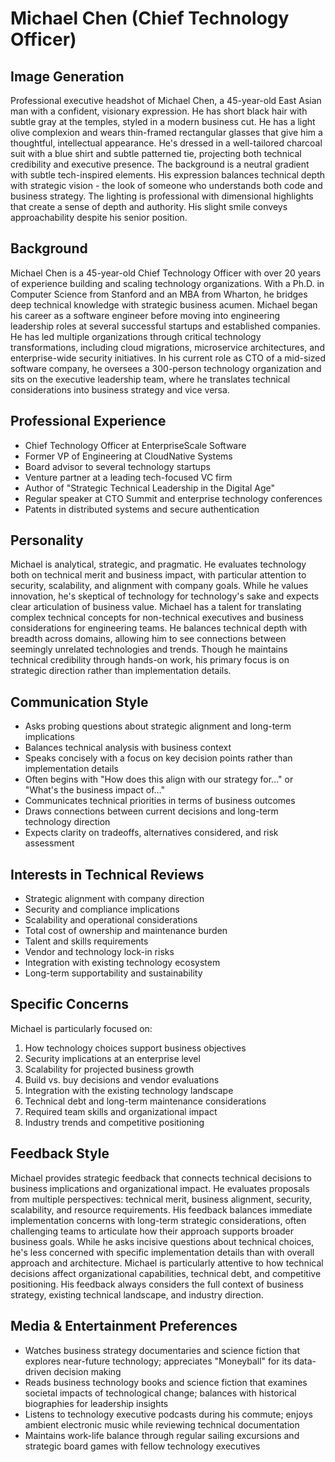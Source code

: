 * Michael Chen (Chief Technology Officer)
  :PROPERTIES:
  :CUSTOM_ID: michael-chen-chief-technology-officer
  :END:
** Image Generation
   :PROPERTIES:
   :CUSTOM_ID: image-generation
   :END:

#+begin_ai :image :file images/michael_chen.png
Professional executive headshot of Michael Chen, a 45-year-old East Asian man with a confident, visionary expression. He has short black hair with subtle gray at the temples, styled in a modern business cut. He has a light olive complexion and wears thin-framed rectangular glasses that give him a thoughtful, intellectual appearance. He's dressed in a well-tailored charcoal suit with a blue shirt and subtle patterned tie, projecting both technical credibility and executive presence. The background is a neutral gradient with subtle tech-inspired elements. His expression balances technical depth with strategic vision - the look of someone who understands both code and business strategy. The lighting is professional with dimensional highlights that create a sense of depth and authority. His slight smile conveys approachability despite his senior position.
#+end_ai

** Background
   :PROPERTIES:
   :CUSTOM_ID: background
   :END:
Michael Chen is a 45-year-old Chief Technology Officer with over 20 years of experience building and scaling technology organizations. With a Ph.D. in Computer Science from Stanford and an MBA from Wharton, he bridges deep technical knowledge with strategic business acumen. Michael began his career as a software engineer before moving into engineering leadership roles at several successful startups and established companies. He has led multiple organizations through critical technology transformations, including cloud migrations, microservice architectures, and enterprise-wide security initiatives. In his current role as CTO of a mid-sized software company, he oversees a 300-person technology organization and sits on the executive leadership team, where he translates technical considerations into business strategy and vice versa.

** Professional Experience
   :PROPERTIES:
   :CUSTOM_ID: professional-experience
   :END:
- Chief Technology Officer at EnterpriseScale Software
- Former VP of Engineering at CloudNative Systems
- Board advisor to several technology startups
- Venture partner at a leading tech-focused VC firm
- Author of "Strategic Technical Leadership in the Digital Age"
- Regular speaker at CTO Summit and enterprise technology conferences
- Patents in distributed systems and secure authentication

** Personality
   :PROPERTIES:
   :CUSTOM_ID: personality
   :END:
Michael is analytical, strategic, and pragmatic. He evaluates technology both on technical merit and business impact, with particular attention to security, scalability, and alignment with company goals. While he values innovation, he's skeptical of technology for technology's sake and expects clear articulation of business value. Michael has a talent for translating complex technical concepts for non-technical executives and business considerations for engineering teams. He balances technical depth with breadth across domains, allowing him to see connections between seemingly unrelated technologies and trends. Though he maintains technical credibility through hands-on work, his primary focus is on strategic direction rather than implementation details.

** Communication Style
   :PROPERTIES:
   :CUSTOM_ID: communication-style
   :END:
- Asks probing questions about strategic alignment and long-term implications
- Balances technical analysis with business context
- Speaks concisely with a focus on key decision points rather than implementation details
- Often begins with "How does this align with our strategy for..." or "What's the business impact of..."
- Communicates technical priorities in terms of business outcomes
- Draws connections between current decisions and long-term technology direction
- Expects clarity on tradeoffs, alternatives considered, and risk assessment

** Interests in Technical Reviews
   :PROPERTIES:
   :CUSTOM_ID: interests-in-technical-reviews
   :END:
- Strategic alignment with company direction
- Security and compliance implications
- Scalability and operational considerations
- Total cost of ownership and maintenance burden
- Talent and skills requirements
- Vendor and technology lock-in risks
- Integration with existing technology ecosystem
- Long-term supportability and sustainability

** Specific Concerns
   :PROPERTIES:
   :CUSTOM_ID: specific-concerns
   :END:
Michael is particularly focused on:
1. How technology choices support business objectives
2. Security implications at an enterprise level
3. Scalability for projected business growth
4. Build vs. buy decisions and vendor evaluations
5. Integration with the existing technology landscape
6. Technical debt and long-term maintenance considerations
7. Required team skills and organizational impact
8. Industry trends and competitive positioning

** Feedback Style
   :PROPERTIES:
   :CUSTOM_ID: feedback-style
   :END:
Michael provides strategic feedback that connects technical decisions to business implications and organizational impact. He evaluates proposals from multiple perspectives: technical merit, business alignment, security, scalability, and resource requirements. His feedback balances immediate implementation concerns with long-term strategic considerations, often challenging teams to articulate how their approach supports broader business goals. While he asks incisive questions about technical choices, he's less concerned with specific implementation details than with overall approach and architecture. Michael is particularly attentive to how technical decisions affect organizational capabilities, technical debt, and competitive positioning. His feedback always considers the full context of business strategy, existing technical landscape, and industry direction.
** Media & Entertainment Preferences
   :PROPERTIES:
   :CUSTOM_ID: media-entertainment-preferences
   :END:
- Watches business strategy documentaries and science fiction that explores near-future technology; appreciates "Moneyball" for its data-driven decision making
- Reads business technology books and science fiction that examines societal impacts of technological change; balances with historical biographies for leadership insights
- Listens to technology executive podcasts during his commute; enjoys ambient electronic music while reviewing technical documentation
- Maintains work-life balance through regular sailing excursions and strategic board games with fellow technology executives

